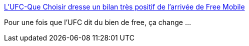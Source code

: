 :jbake-type: post
:jbake-status: published
:jbake-title: L'UFC-Que Choisir dresse un bilan très positif de l'arrivée de Free Mobile
:jbake-tags: web,free,emploi,télécom,_mois_mai,_année_2014
:jbake-date: 2014-05-07
:jbake-depth: ../
:jbake-uri: shaarli/1399449067000.adoc
:jbake-source: https://nicolas-delsaux.hd.free.fr/Shaarli?searchterm=http%3A%2F%2Fwww.freenews.fr%2Fspip.php%3Farticle14678&searchtags=web+free+emploi+t%C3%A9l%C3%A9com+_mois_mai+_ann%C3%A9e_2014
:jbake-style: shaarli

http://www.freenews.fr/spip.php?article14678[L'UFC-Que Choisir dresse un bilan très positif de l'arrivée de Free Mobile]

Pour une fois que l'UFC dit du bien de free, ça change ...
